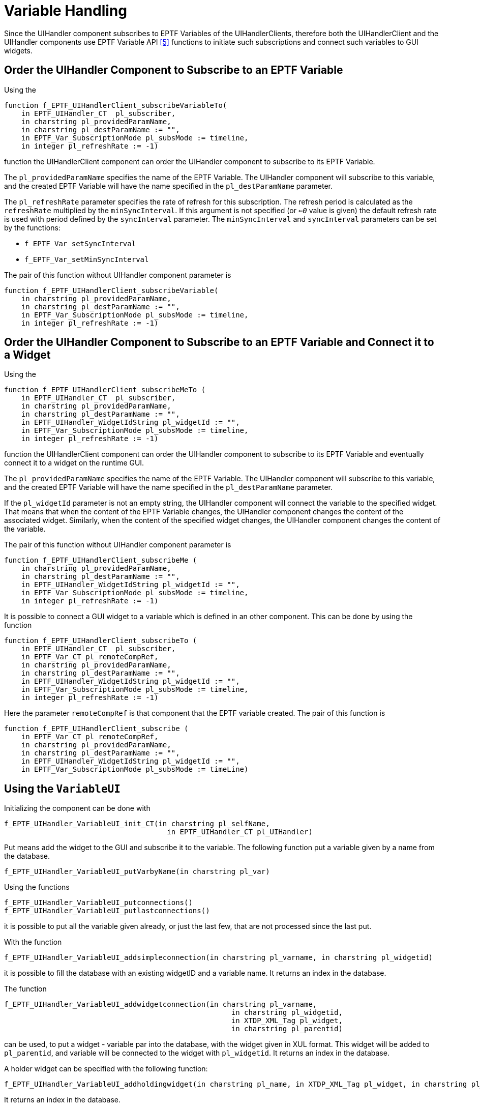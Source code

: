 = Variable Handling

Since the UIHandler component subscribes to EPTF Variables of the UIHandlerClients, therefore both the UIHandlerClient and the UIHandler components use EPTF Variable API <<9-references.adoc#_5, [5]>> functions to initiate such subscriptions and connect such variables to GUI widgets.

[[order_the_UIHandler_component_to_subscibe_to_an_EPTF_variable]]
== Order the UIHandler Component to Subscribe to an EPTF Variable

Using the

[source]
----
function f_EPTF_UIHandlerClient_subscribeVariableTo(
    in EPTF_UIHandler_CT  pl_subscriber,
    in charstring pl_providedParamName,
    in charstring pl_destParamName := "",
    in EPTF_Var_SubscriptionMode pl_subsMode := timeline,
    in integer pl_refreshRate := -1)
----

function the UIHandlerClient component can order the UIHandler component to subscribe to its EPTF Variable.

The `pl_providedParamName` specifies the name of the EPTF Variable. The UIHandler component will subscribe to this variable, and the created EPTF Variable will have the name specified in the `pl_destParamName` parameter.

The `pl_refreshRate` parameter specifies the rate of refresh for this subscription. The refresh period is calculated as the `refreshRate` multiplied by the `minSyncInterval`. If this argument is not specified (or `_<=0_` value is given) the default refresh rate is used with period defined by the `syncInterval` parameter. The `minSyncInterval` and `syncInterval` parameters can be set by the functions:

* `f_EPTF_Var_setSyncInterval`
* `f_EPTF_Var_setMinSyncInterval`

The pair of this function without UIHandler component parameter is

[source]
----
function f_EPTF_UIHandlerClient_subscribeVariable(
    in charstring pl_providedParamName,
    in charstring pl_destParamName := "",
    in EPTF_Var_SubscriptionMode pl_subsMode := timeline,
    in integer pl_refreshRate := -1)
----

== Order the UIHandler Component to Subscribe to an EPTF Variable and Connect it to a Widget

Using the

[source]
----
function f_EPTF_UIHandlerClient_subscribeMeTo (
    in EPTF_UIHandler_CT  pl_subscriber,
    in charstring pl_providedParamName,
    in charstring pl_destParamName := "",
    in EPTF_UIHandler_WidgetIdString pl_widgetId := "",
    in EPTF_Var_SubscriptionMode pl_subsMode := timeline,
    in integer pl_refreshRate := -1)
----

function the UIHandlerClient component can order the UIHandler component to subscribe to its EPTF Variable and eventually connect it to a widget on the runtime GUI.

The `pl_providedParamName` specifies the name of the EPTF Variable. The UIHandler component will subscribe to this variable, and the created EPTF Variable will have the name specified in the `pl_destParamName` parameter.

If the `pl_widgetId` parameter is not an empty string, the UIHandler component will connect the variable to the specified widget. That means that when the content of the EPTF Variable changes, the UIHandler component changes the content of the associated widget. Similarly, when the content of the specified widget changes, the UIHandler component changes the content of the variable.

The pair of this function without UIHandler component parameter is

[source]
----
function f_EPTF_UIHandlerClient_subscribeMe (
    in charstring pl_providedParamName,
    in charstring pl_destParamName := "",
    in EPTF_UIHandler_WidgetIdString pl_widgetId := "",
    in EPTF_Var_SubscriptionMode pl_subsMode := timeline,
    in integer pl_refreshRate := -1)
----

It is possible to connect a GUI widget to a variable which is defined in an other component. This can be done by using the function

[source]
----
function f_EPTF_UIHandlerClient_subscribeTo (
    in EPTF_UIHandler_CT  pl_subscriber,
    in EPTF_Var_CT pl_remoteCompRef,
    in charstring pl_providedParamName,
    in charstring pl_destParamName := "",
    in EPTF_UIHandler_WidgetIdString pl_widgetId := "",
    in EPTF_Var_SubscriptionMode pl_subsMode := timeline,
    in integer pl_refreshRate := -1)
----

Here the parameter `remoteCompRef` is that component that the EPTF variable created. The pair of this function is

[source]
----
function f_EPTF_UIHandlerClient_subscribe (
    in EPTF_Var_CT pl_remoteCompRef,
    in charstring pl_providedParamName,
    in charstring pl_destParamName := "",
    in EPTF_UIHandler_WidgetIdString pl_widgetId := "",
    in EPTF_Var_SubscriptionMode pl_subsMode := timeLine)
----

== Using the `VariableUI`

Initializing the component can be done with

[source]
----
f_EPTF_UIHandler_VariableUI_init_CT(in charstring pl_selfName,
			       	      in EPTF_UIHandler_CT pl_UIHandler)
----

Put means add the widget to the GUI and subscribe it to the variable. The following function put a variable given by a name from the database.

[source]
f_EPTF_UIHandler_VariableUI_putVarbyName(in charstring pl_var)

Using the functions

[source]
----
f_EPTF_UIHandler_VariableUI_putconnections()
f_EPTF_UIHandler_VariableUI_putlastconnections()
----

it is possible to put all the variable given already, or just the last few, that are not processed since the last put.

With the function

[source]
f_EPTF_UIHandler_VariableUI_addsimpleconnection(in charstring pl_varname, in charstring pl_widgetid)

it is possible to fill the database with an existing widgetID and a variable name. It returns an index in the database.

The function

[source]
----
f_EPTF_UIHandler_VariableUI_addwidgetconnection(in charstring pl_varname,
						     in charstring pl_widgetid,
						     in XTDP_XML_Tag pl_widget,
						     in charstring pl_parentid)
----

can be used, to put a widget - variable par into the database, with the widget given in XUL format. This widget will be added to `pl_parentid`, and variable will be connected to the widget with `pl_widgetid`. It returns an index in the database.

A holder widget can be specified with the following function:

[source]
f_EPTF_UIHandler_VariableUI_addholdingwidget(in charstring pl_name, in XTDP_XML_Tag pl_widget, in charstring pl_parentid)

It returns an index in the database.

Assigning a holder widget to a widget – variable pair can be done with the following functions:

[source]
----
f_EPTF_UIHandler_VariableUI_assignholdingwidget(in charstring pl_varname, in charstring pl_holdingname)
f_EPTF_UIHandler_VariableUI_assignholding(in integer pl_connidx, in integer pl_holdingidx)
----

A variable – widget pair can be removed from the database with the following functions:

[source]
f_EPTF_UIHandler_VariableUI_removeconnection(in charstring pl_varname)

